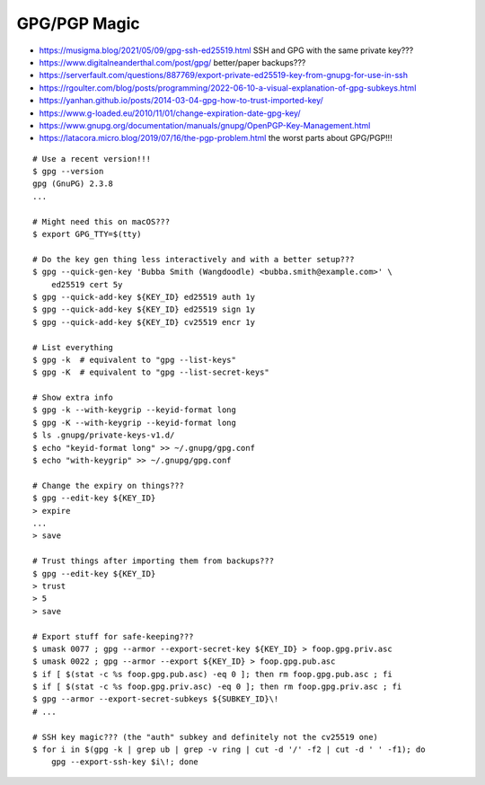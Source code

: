 GPG/PGP Magic
-------------

* https://musigma.blog/2021/05/09/gpg-ssh-ed25519.html  SSH and GPG with the same private key???
* https://www.digitalneanderthal.com/post/gpg/  better/paper backups???
* https://serverfault.com/questions/887769/export-private-ed25519-key-from-gnupg-for-use-in-ssh
* https://rgoulter.com/blog/posts/programming/2022-06-10-a-visual-explanation-of-gpg-subkeys.html
* https://yanhan.github.io/posts/2014-03-04-gpg-how-to-trust-imported-key/
* https://www.g-loaded.eu/2010/11/01/change-expiration-date-gpg-key/
* https://www.gnupg.org/documentation/manuals/gnupg/OpenPGP-Key-Management.html
* https://latacora.micro.blog/2019/07/16/the-pgp-problem.html  the worst parts about GPG/PGP!!!

::

    # Use a recent version!!!
    $ gpg --version
    gpg (GnuPG) 2.3.8
    ...

    # Might need this on macOS???
    $ export GPG_TTY=$(tty)

    # Do the key gen thing less interactively and with a better setup???
    $ gpg --quick-gen-key 'Bubba Smith (Wangdoodle) <bubba.smith@example.com>' \
        ed25519 cert 5y
    $ gpg --quick-add-key ${KEY_ID} ed25519 auth 1y
    $ gpg --quick-add-key ${KEY_ID} ed25519 sign 1y
    $ gpg --quick-add-key ${KEY_ID} cv25519 encr 1y

    # List everything
    $ gpg -k  # equivalent to "gpg --list-keys"
    $ gpg -K  # equivalent to "gpg --list-secret-keys"

    # Show extra info
    $ gpg -k --with-keygrip --keyid-format long
    $ gpg -K --with-keygrip --keyid-format long
    $ ls .gnupg/private-keys-v1.d/
    $ echo "keyid-format long" >> ~/.gnupg/gpg.conf
    $ echo "with-keygrip" >> ~/.gnupg/gpg.conf

    # Change the expiry on things???
    $ gpg --edit-key ${KEY_ID}
    > expire
    ...
    > save

    # Trust things after importing them from backups???
    $ gpg --edit-key ${KEY_ID}
    > trust
    > 5
    > save

    # Export stuff for safe-keeping???
    $ umask 0077 ; gpg --armor --export-secret-key ${KEY_ID} > foop.gpg.priv.asc
    $ umask 0022 ; gpg --armor --export ${KEY_ID} > foop.gpg.pub.asc
    $ if [ $(stat -c %s foop.gpg.pub.asc) -eq 0 ]; then rm foop.gpg.pub.asc ; fi
    $ if [ $(stat -c %s foop.gpg.priv.asc) -eq 0 ]; then rm foop.gpg.priv.asc ; fi
    $ gpg --armor --export-secret-subkeys ${SUBKEY_ID}\!
    # ...

    # SSH key magic??? (the "auth" subkey and definitely not the cv25519 one)
    $ for i in $(gpg -k | grep ub | grep -v ring | cut -d '/' -f2 | cut -d ' ' -f1); do
        gpg --export-ssh-key $i\!; done
